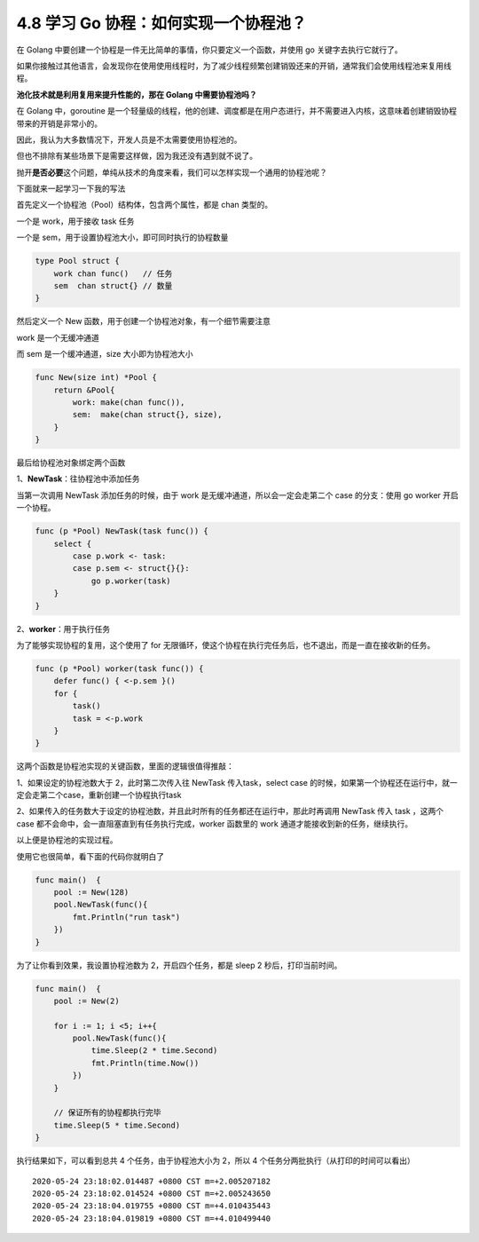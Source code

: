 4.8 学习 Go 协程：如何实现一个协程池？
======================================

.. image:: http://image.iswbm.com/20200607145423.png

在 Golang
中要创建一个协程是一件无比简单的事情，你只要定义一个函数，并使用 go
关键字去执行它就行了。

如果你接触过其他语言，会发现你在使用使用线程时，为了减少线程频繁创建销毁还来的开销，通常我们会使用线程池来复用线程。

**池化技术就是利用复用来提升性能的，那在 Golang 中需要协程池吗？**

在 Golang 中，goroutine
是一个轻量级的线程，他的创建、调度都是在用户态进行，并不需要进入内核，这意味着创建销毁协程带来的开销是非常小的。

因此，我认为大多数情况下，开发人员是不太需要使用协程池的。

但也不排除有某些场景下是需要这样做，因为我还没有遇到就不说了。

抛开\ **是否必要**\ 这个问题，单纯从技术的角度来看，我们可以怎样实现一个通用的协程池呢？

下面就来一起学习一下我的写法

首先定义一个协程池（Pool）结构体，包含两个属性，都是 chan 类型的。

一个是 work，用于接收 task 任务

一个是 sem，用于设置协程池大小，即可同时执行的协程数量

.. code:: go

   type Pool struct {
       work chan func()   // 任务
       sem  chan struct{} // 数量
   }

然后定义一个 New 函数，用于创建一个协程池对象，有一个细节需要注意

work 是一个无缓冲通道

而 sem 是一个缓冲通道，size 大小即为协程池大小

.. code:: go

   func New(size int) *Pool {
       return &Pool{
           work: make(chan func()),
           sem:  make(chan struct{}, size),
       }
   }

最后给协程池对象绑定两个函数

1、\ **NewTask**\ ：往协程池中添加任务

当第一次调用 NewTask 添加任务的时候，由于 work
是无缓冲通道，所以会一定会走第二个 case 的分支：使用 go worker
开启一个协程。

.. code:: go

   func (p *Pool) NewTask(task func()) { 
       select {
           case p.work <- task:
           case p.sem <- struct{}{}:
               go p.worker(task)
       }
   }

2、\ **worker**\ ：用于执行任务

为了能够实现协程的复用，这个使用了 for
无限循环，使这个协程在执行完任务后，也不退出，而是一直在接收新的任务。

.. code:: go

   func (p *Pool) worker(task func()) { 
       defer func() { <-p.sem }()
       for {
           task()
           task = <-p.work
       }
   }

这两个函数是协程池实现的关键函数，里面的逻辑很值得推敲：

1、如果设定的协程池数大于 2，此时第二次传入往 NewTask 传入task，select
case
的时候，如果第一个协程还在运行中，就一定会走第二个case，重新创建一个协程执行task

2、如果传入的任务数大于设定的协程池数，并且此时所有的任务都还在运行中，那此时再调用
NewTask 传入 task ，这两个 case
都不会命中，会一直阻塞直到有任务执行完成，worker 函数里的 work
通道才能接收到新的任务，继续执行。

以上便是协程池的实现过程。

使用它也很简单，看下面的代码你就明白了

.. code:: go

   func main()  {
       pool := New(128)
       pool.NewTask(func(){
           fmt.Println("run task")
       })
   }

为了让你看到效果，我设置协程池数为 2，开启四个任务，都是 sleep 2
秒后，打印当前时间。

.. code:: go

   func main()  {
       pool := New(2)

       for i := 1; i <5; i++{
           pool.NewTask(func(){
               time.Sleep(2 * time.Second)
               fmt.Println(time.Now())
           })
       }
       
       // 保证所有的协程都执行完毕
       time.Sleep(5 * time.Second)
   }

执行结果如下，可以看到总共 4 个任务，由于协程池大小为 2，所以 4
个任务分两批执行（从打印的时间可以看出）

::

   2020-05-24 23:18:02.014487 +0800 CST m=+2.005207182
   2020-05-24 23:18:02.014524 +0800 CST m=+2.005243650
   2020-05-24 23:18:04.019755 +0800 CST m=+4.010435443
   2020-05-24 23:18:04.019819 +0800 CST m=+4.010499440

.. image:: http://image.iswbm.com/20200607174235.png
